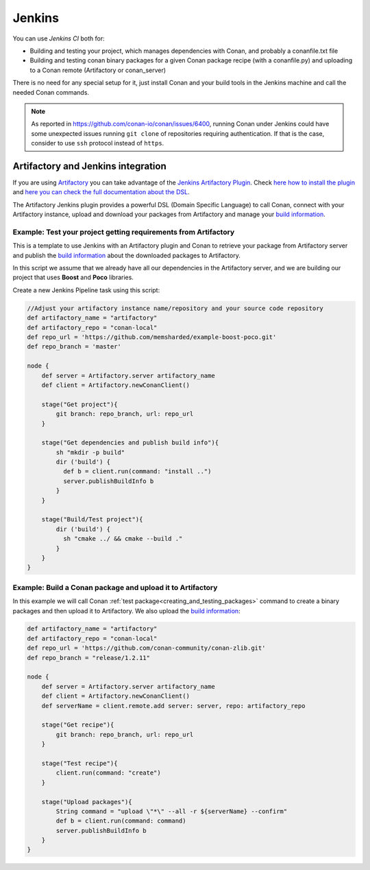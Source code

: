 
.. _jenkins_integration:

|jenkins_logo| Jenkins
=============================

You can use `Jenkins CI` both for:

- Building and testing your project, which manages dependencies with Conan, and probably a conanfile.txt file
- Building and testing conan binary packages for a given Conan package recipe (with a conanfile.py) and uploading to a
  Conan remote (Artifactory or conan_server)

There is no need for any special setup for it, just install Conan and your build tools in the Jenkins machine and call
the needed Conan commands.

.. note::

    As reported in https://github.com/conan-io/conan/issues/6400, running Conan under Jenkins could have some unexpected
    issues running ``git clone`` of repositories requiring authentication. If that is the case, consider to use ``ssh``
    protocol instead of ``https``.


Artifactory and Jenkins integration
___________________________________


If you are using `Artifactory`_ you can take advantage of the `Jenkins Artifactory Plugin`_.
Check `here how to install the plugin`_ and `here you can check the full documentation about the DSL`_.

The Artifactory Jenkins plugin provides a powerful DSL (Domain Specific Language) to call Conan, connect with your Artifactory instance,
upload and download your packages from Artifactory and manage your `build information`_.



Example: Test your project getting requirements from Artifactory
****************************************************************

This is a template to use Jenkins with an Artifactory plugin and Conan to retrieve your package from Artifactory server
and publish the `build information`_ about the downloaded packages to Artifactory.

In this script we assume that we already have all our dependencies in the Artifactory server, and we are building
our project that uses **Boost** and **Poco** libraries.

Create a new Jenkins Pipeline task using this script:


.. code-block:: groovy

    //Adjust your artifactory instance name/repository and your source code repository
    def artifactory_name = "artifactory"
    def artifactory_repo = "conan-local"
    def repo_url = 'https://github.com/memsharded/example-boost-poco.git'
    def repo_branch = 'master'

    node {
        def server = Artifactory.server artifactory_name
        def client = Artifactory.newConanClient()

        stage("Get project"){
            git branch: repo_branch, url: repo_url
        }

        stage("Get dependencies and publish build info"){
            sh "mkdir -p build"
            dir ('build') {
              def b = client.run(command: "install ..")
              server.publishBuildInfo b
            }
        }

        stage("Build/Test project"){
            dir ('build') {
              sh "cmake ../ && cmake --build ."
            }
        }
    }

|jenkins_stages|


Example: Build a Conan package and upload it to Artifactory
***********************************************************

In this example we will call Conan :ref:`test package<creating_and_testing_packages>` command to create a binary packages
and then upload it to Artifactory. We also upload the `build information`_:

 
.. code-block:: groovy

    def artifactory_name = "artifactory"
    def artifactory_repo = "conan-local"
    def repo_url = 'https://github.com/conan-community/conan-zlib.git'
    def repo_branch = "release/1.2.11"

    node {
        def server = Artifactory.server artifactory_name
        def client = Artifactory.newConanClient()
        def serverName = client.remote.add server: server, repo: artifactory_repo

        stage("Get recipe"){
            git branch: repo_branch, url: repo_url
        }

        stage("Test recipe"){
            client.run(command: "create")
        }

        stage("Upload packages"){
            String command = "upload \"*\" --all -r ${serverName} --confirm"
            def b = client.run(command: command)
            server.publishBuildInfo b
        }
    }


|jenkins_stages_creator|


.. |jenkins_logo| image:: ../../images/conan-jenkins.png
.. |jenkins_stages| image:: ../../images/conan-jenkins_stages.png
.. |jenkins_stages_creator| image:: ../../images/conan-jenkins_stages_creator.png
.. _`Artifactory`: https://jfrog.com/artifactory/
.. _`Jenkins Artifactory Plugin`:
.. _`here how to install the plugin`: https://www.jfrog.com/confluence/display/JFROG/Jenkins+Artifactory+Plug-in
.. _`here you can check the full documentation about the DSL`: https://www.jfrog.com/confluence/display/JFROG/Working+With+Pipeline+Jobs+in+Jenkins
.. _`build information`: https://www.jfrog.com/confluence/display/JFROG/Build+Integration
